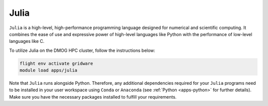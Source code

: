 Julia
======

``Julia`` is a high-level, high-performance programming language designed for numerical and scientific computing. 
It combines the ease of use and expressive power of high-level languages like Python with the performance of 
low-level languages like C.

To utilize Julia on the DMOG HPC cluster, follow the instructions below:

.. code-block:: bash

   flight env activate gridware
   module load apps/julia
   
Note that ``Julia`` runs alongside Python. Therefore, any additional dependencies required 
for your ``Julia`` programs need to be installed in your user workspace using ``Conda`` or ``Anaconda``
(see :ref:`Python <apps-python>` for further details). Make sure you have 
the necessary packages installed to fulfill your requirements.
